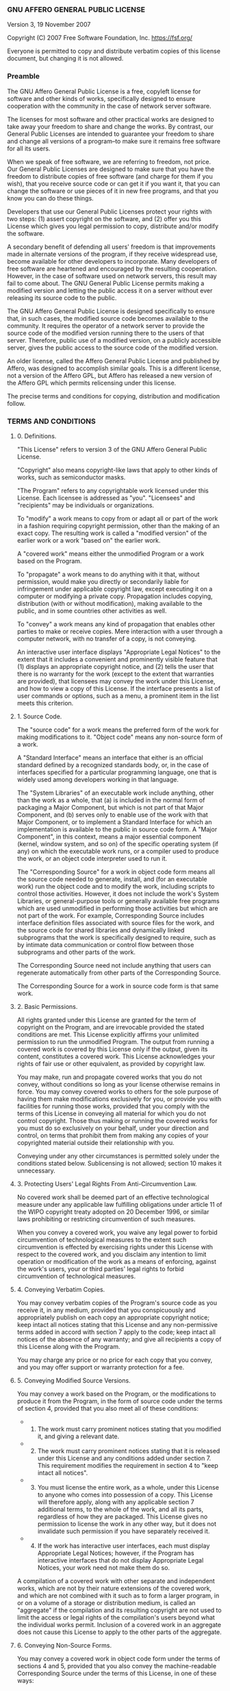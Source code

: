 *** GNU AFFERO GENERAL PUBLIC LICENSE
Version 3, 19 November 2007

Copyright (C) 2007 Free Software Foundation, Inc. [[https://fsf.org/]]

Everyone is permitted to copy and distribute verbatim copies of this
license document, but changing it is not allowed.

*** Preamble
The GNU Affero General Public License is a free, copyleft license for
software and other kinds of works, specifically designed to ensure
cooperation with the community in the case of network server software.

The licenses for most software and other practical works are designed to
take away your freedom to share and change the works. By contrast, our
General Public Licenses are intended to guarantee your freedom to share
and change all versions of a program--to make sure it remains free
software for all its users.

When we speak of free software, we are referring to freedom, not price.
Our General Public Licenses are designed to make sure that you have the
freedom to distribute copies of free software (and charge for them if
you wish), that you receive source code or can get it if you want it,
that you can change the software or use pieces of it in new free
programs, and that you know you can do these things.

Developers that use our General Public Licenses protect your rights with
two steps: (1) assert copyright on the software, and (2) offer you this
License which gives you legal permission to copy, distribute and/or
modify the software.

A secondary benefit of defending all users' freedom is that improvements
made in alternate versions of the program, if they receive widespread
use, become available for other developers to incorporate. Many
developers of free software are heartened and encouraged by the
resulting cooperation. However, in the case of software used on network
servers, this result may fail to come about. The GNU General Public
License permits making a modified version and letting the public access
it on a server without ever releasing its source code to the public.

The GNU Affero General Public License is designed specifically to ensure
that, in such cases, the modified source code becomes available to the
community. It requires the operator of a network server to provide the
source code of the modified version running there to the users of that
server. Therefore, public use of a modified version, on a publicly
accessible server, gives the public access to the source code of the
modified version.

An older license, called the Affero General Public License and published
by Affero, was designed to accomplish similar goals. This is a different
license, not a version of the Affero GPL, but Affero has released a new
version of the Affero GPL which permits relicensing under this license.

The precise terms and conditions for copying, distribution and
modification follow.

*** TERMS AND CONDITIONS
**** 0. Definitions.
"This License" refers to version 3 of the GNU Affero General Public
License.

"Copyright" also means copyright-like laws that apply to other kinds of
works, such as semiconductor masks.

"The Program" refers to any copyrightable work licensed under this
License. Each licensee is addressed as "you". "Licensees" and
"recipients" may be individuals or organizations.

To "modify" a work means to copy from or adapt all or part of the work
in a fashion requiring copyright permission, other than the making of an
exact copy. The resulting work is called a "modified version" of the
earlier work or a work "based on" the earlier work.

A "covered work" means either the unmodified Program or a work based on
the Program.

To "propagate" a work means to do anything with it that, without
permission, would make you directly or secondarily liable for
infringement under applicable copyright law, except executing it on a
computer or modifying a private copy. Propagation includes copying,
distribution (with or without modification), making available to the
public, and in some countries other activities as well.

To "convey" a work means any kind of propagation that enables other
parties to make or receive copies. Mere interaction with a user through
a computer network, with no transfer of a copy, is not conveying.

An interactive user interface displays "Appropriate Legal Notices" to
the extent that it includes a convenient and prominently visible feature
that (1) displays an appropriate copyright notice, and (2) tells the
user that there is no warranty for the work (except to the extent that
warranties are provided), that licensees may convey the work under this
License, and how to view a copy of this License. If the interface
presents a list of user commands or options, such as a menu, a prominent
item in the list meets this criterion.

**** 1. Source Code.
The "source code" for a work means the preferred form of the work for
making modifications to it. "Object code" means any non-source form of a
work.

A "Standard Interface" means an interface that either is an official
standard defined by a recognized standards body, or, in the case of
interfaces specified for a particular programming language, one that is
widely used among developers working in that language.

The "System Libraries" of an executable work include anything, other
than the work as a whole, that (a) is included in the normal form of
packaging a Major Component, but which is not part of that Major
Component, and (b) serves only to enable use of the work with that Major
Component, or to implement a Standard Interface for which an
implementation is available to the public in source code form. A "Major
Component", in this context, means a major essential component (kernel,
window system, and so on) of the specific operating system (if any) on
which the executable work runs, or a compiler used to produce the work,
or an object code interpreter used to run it.

The "Corresponding Source" for a work in object code form means all the
source code needed to generate, install, and (for an executable work)
run the object code and to modify the work, including scripts to control
those activities. However, it does not include the work's System
Libraries, or general-purpose tools or generally available free programs
which are used unmodified in performing those activities but which are
not part of the work. For example, Corresponding Source includes
interface definition files associated with source files for the work,
and the source code for shared libraries and dynamically linked
subprograms that the work is specifically designed to require, such as
by intimate data communication or control flow between those subprograms
and other parts of the work.

The Corresponding Source need not include anything that users can
regenerate automatically from other parts of the Corresponding Source.

The Corresponding Source for a work in source code form is that same
work.

**** 2. Basic Permissions.
All rights granted under this License are granted for the term of
copyright on the Program, and are irrevocable provided the stated
conditions are met. This License explicitly affirms your unlimited
permission to run the unmodified Program. The output from running a
covered work is covered by this License only if the output, given its
content, constitutes a covered work. This License acknowledges your
rights of fair use or other equivalent, as provided by copyright law.

You may make, run and propagate covered works that you do not convey,
without conditions so long as your license otherwise remains in force.
You may convey covered works to others for the sole purpose of having
them make modifications exclusively for you, or provide you with
facilities for running those works, provided that you comply with the
terms of this License in conveying all material for which you do not
control copyright. Those thus making or running the covered works for
you must do so exclusively on your behalf, under your direction and
control, on terms that prohibit them from making any copies of your
copyrighted material outside their relationship with you.

Conveying under any other circumstances is permitted solely under the
conditions stated below. Sublicensing is not allowed; section 10 makes
it unnecessary.

**** 3. Protecting Users' Legal Rights From Anti-Circumvention Law.
No covered work shall be deemed part of an effective technological
measure under any applicable law fulfilling obligations under article 11
of the WIPO copyright treaty adopted on 20 December 1996, or similar
laws prohibiting or restricting circumvention of such measures.

When you convey a covered work, you waive any legal power to forbid
circumvention of technological measures to the extent such circumvention
is effected by exercising rights under this License with respect to the
covered work, and you disclaim any intention to limit operation or
modification of the work as a means of enforcing, against the work's
users, your or third parties' legal rights to forbid circumvention of
technological measures.

**** 4. Conveying Verbatim Copies.
You may convey verbatim copies of the Program's source code as you
receive it, in any medium, provided that you conspicuously and
appropriately publish on each copy an appropriate copyright notice; keep
intact all notices stating that this License and any non-permissive
terms added in accord with section 7 apply to the code; keep intact all
notices of the absence of any warranty; and give all recipients a copy
of this License along with the Program.

You may charge any price or no price for each copy that you convey, and
you may offer support or warranty protection for a fee.

**** 5. Conveying Modified Source Versions.
You may convey a work based on the Program, or the modifications to
produce it from the Program, in the form of source code under the terms
of section 4, provided that you also meet all of these conditions:

- 
  1) The work must carry prominent notices stating that you modified it,
     and giving a relevant date.

- 
  2) [@2] The work must carry prominent notices stating that it is
     released under this License and any conditions added under
     section 7. This requirement modifies the requirement in section 4
     to "keep intact all notices".

- 
  3) [@3] You must license the entire work, as a whole, under this
     License to anyone who comes into possession of a copy. This License
     will therefore apply, along with any applicable section 7
     additional terms, to the whole of the work, and all its parts,
     regardless of how they are packaged. This License gives no
     permission to license the work in any other way, but it does not
     invalidate such permission if you have separately received it.

- 
  4) [@4] If the work has interactive user interfaces, each must display
     Appropriate Legal Notices; however, if the Program has interactive
     interfaces that do not display Appropriate Legal Notices, your work
     need not make them do so.

A compilation of a covered work with other separate and independent
works, which are not by their nature extensions of the covered work, and
which are not combined with it such as to form a larger program, in or
on a volume of a storage or distribution medium, is called an
"aggregate" if the compilation and its resulting copyright are not used
to limit the access or legal rights of the compilation's users beyond
what the individual works permit. Inclusion of a covered work in an
aggregate does not cause this License to apply to the other parts of the
aggregate.

**** 6. Conveying Non-Source Forms.
You may convey a covered work in object code form under the terms of
sections 4 and 5, provided that you also convey the machine-readable
Corresponding Source under the terms of this License, in one of these
ways:

- 
  1) Convey the object code in, or embodied in, a physical product
     (including a physical distribution medium), accompanied by the
     Corresponding Source fixed on a durable physical medium customarily
     used for software interchange.

- 
  2) [@2] Convey the object code in, or embodied in, a physical product
     (including a physical distribution medium), accompanied by a
     written offer, valid for at least three years and valid for as long
     as you offer spare parts or customer support for that product
     model, to give anyone who possesses the object code either (1) a
     copy of the Corresponding Source for all the software in the
     product that is covered by this License, on a durable physical
     medium customarily used for software interchange, for a price no
     more than your reasonable cost of physically performing this
     conveying of source, or (2) access to copy the Corresponding Source
     from a network server at no charge.

- 
  3) [@3] Convey individual copies of the object code with a copy of the
     written offer to provide the Corresponding Source. This alternative
     is allowed only occasionally and noncommercially, and only if you
     received the object code with such an offer, in accord with
     subsection 6b.

- 
  4) [@4] Convey the object code by offering access from a designated
     place (gratis or for a charge), and offer equivalent access to the
     Corresponding Source in the same way through the same place at no
     further charge. You need not require recipients to copy the
     Corresponding Source along with the object code. If the place to
     copy the object code is a network server, the Corresponding Source
     may be on a different server (operated by you or a third party)
     that supports equivalent copying facilities, provided you maintain
     clear directions next to the object code saying where to find the
     Corresponding Source. Regardless of what server hosts the
     Corresponding Source, you remain obligated to ensure that it is
     available for as long as needed to satisfy these requirements.

- 
  5) [@5] Convey the object code using peer-to-peer transmission,
     provided you inform other peers where the object code and
     Corresponding Source of the work are being offered to the general
     public at no charge under subsection 6d.

A separable portion of the object code, whose source code is excluded
from the Corresponding Source as a System Library, need not be included
in conveying the object code work.

A "User Product" is either (1) a "consumer product", which means any
tangible personal property which is normally used for personal, family,
or household purposes, or (2) anything designed or sold for
incorporation into a dwelling. In determining whether a product is a
consumer product, doubtful cases shall be resolved in favor of coverage.
For a particular product received by a particular user, "normally used"
refers to a typical or common use of that class of product, regardless
of the status of the particular user or of the way in which the
particular user actually uses, or expects or is expected to use, the
product. A product is a consumer product regardless of whether the
product has substantial commercial, industrial or non-consumer uses,
unless such uses represent the only significant mode of use of the
product.

"Installation Information" for a User Product means any methods,
procedures, authorization keys, or other information required to install
and execute modified versions of a covered work in that User Product
from a modified version of its Corresponding Source. The information
must suffice to ensure that the continued functioning of the modified
object code is in no case prevented or interfered with solely because
modification has been made.

If you convey an object code work under this section in, or with, or
specifically for use in, a User Product, and the conveying occurs as
part of a transaction in which the right of possession and use of the
User Product is transferred to the recipient in perpetuity or for a
fixed term (regardless of how the transaction is characterized), the
Corresponding Source conveyed under this section must be accompanied by
the Installation Information. But this requirement does not apply if
neither you nor any third party retains the ability to install modified
object code on the User Product (for example, the work has been
installed in ROM).

The requirement to provide Installation Information does not include a
requirement to continue to provide support service, warranty, or updates
for a work that has been modified or installed by the recipient, or for
the User Product in which it has been modified or installed. Access to a
network may be denied when the modification itself materially and
adversely affects the operation of the network or violates the rules and
protocols for communication across the network.

Corresponding Source conveyed, and Installation Information provided, in
accord with this section must be in a format that is publicly documented
(and with an implementation available to the public in source code
form), and must require no special password or key for unpacking,
reading or copying.

**** 7. Additional Terms.
"Additional permissions" are terms that supplement the terms of this
License by making exceptions from one or more of its conditions.
Additional permissions that are applicable to the entire Program shall
be treated as though they were included in this License, to the extent
that they are valid under applicable law. If additional permissions
apply only to part of the Program, that part may be used separately
under those permissions, but the entire Program remains governed by this
License without regard to the additional permissions.

When you convey a copy of a covered work, you may at your option remove
any additional permissions from that copy, or from any part of it.
(Additional permissions may be written to require their own removal in
certain cases when you modify the work.) You may place additional
permissions on material, added by you to a covered work, for which you
have or can give appropriate copyright permission.

Notwithstanding any other provision of this License, for material you
add to a covered work, you may (if authorized by the copyright holders
of that material) supplement the terms of this License with terms:

- 
  1) Disclaiming warranty or limiting liability differently from the
     terms of sections 15 and 16 of this License; or

- 
  2) [@2] Requiring preservation of specified reasonable legal notices
     or author attributions in that material or in the Appropriate Legal
     Notices displayed by works containing it; or

- 
  3) [@3] Prohibiting misrepresentation of the origin of that material,
     or requiring that modified versions of such material be marked in
     reasonable ways as different from the original version; or

- 
  4) [@4] Limiting the use for publicity purposes of names of licensors
     or authors of the material; or

- 
  5) [@5] Declining to grant rights under trademark law for use of some
     trade names, trademarks, or service marks; or

- 
  6) [@6] Requiring indemnification of licensors and authors of that
     material by anyone who conveys the material (or modified versions
     of it) with contractual assumptions of liability to the recipient,
     for any liability that these contractual assumptions directly
     impose on those licensors and authors.

All other non-permissive additional terms are considered "further
restrictions" within the meaning of section 10. If the Program as you
received it, or any part of it, contains a notice stating that it is
governed by this License along with a term that is a further
restriction, you may remove that term. If a license document contains a
further restriction but permits relicensing or conveying under this
License, you may add to a covered work material governed by the terms of
that license document, provided that the further restriction does not
survive such relicensing or conveying.

If you add terms to a covered work in accord with this section, you must
place, in the relevant source files, a statement of the additional terms
that apply to those files, or a notice indicating where to find the
applicable terms.

Additional terms, permissive or non-permissive, may be stated in the
form of a separately written license, or stated as exceptions; the above
requirements apply either way.

**** 8. Termination.
You may not propagate or modify a covered work except as expressly
provided under this License. Any attempt otherwise to propagate or
modify it is void, and will automatically terminate your rights under
this License (including any patent licenses granted under the third
paragraph of section 11).

However, if you cease all violation of this License, then your license
from a particular copyright holder is reinstated (a) provisionally,
unless and until the copyright holder explicitly and finally terminates
your license, and (b) permanently, if the copyright holder fails to
notify you of the violation by some reasonable means prior to 60 days
after the cessation.

Moreover, your license from a particular copyright holder is reinstated
permanently if the copyright holder notifies you of the violation by
some reasonable means, this is the first time you have received notice
of violation of this License (for any work) from that copyright holder,
and you cure the violation prior to 30 days after your receipt of the
notice.

Termination of your rights under this section does not terminate the
licenses of parties who have received copies or rights from you under
this License. If your rights have been terminated and not permanently
reinstated, you do not qualify to receive new licenses for the same
material under section 10.

**** 9. Acceptance Not Required for Having Copies.
You are not required to accept this License in order to receive or run a
copy of the Program. Ancillary propagation of a covered work occurring
solely as a consequence of using peer-to-peer transmission to receive a
copy likewise does not require acceptance. However, nothing other than
this License grants you permission to propagate or modify any covered
work. These actions infringe copyright if you do not accept this
License. Therefore, by modifying or propagating a covered work, you
indicate your acceptance of this License to do so.

**** 10. Automatic Licensing of Downstream Recipients.
Each time you convey a covered work, the recipient automatically
receives a license from the original licensors, to run, modify and
propagate that work, subject to this License. You are not responsible
for enforcing compliance by third parties with this License.

An "entity transaction" is a transaction transferring control of an
organization, or substantially all assets of one, or subdividing an
organization, or merging organizations. If propagation of a covered work
results from an entity transaction, each party to that transaction who
receives a copy of the work also receives whatever licenses to the work
the party's predecessor in interest had or could give under the previous
paragraph, plus a right to possession of the Corresponding Source of the
work from the predecessor in interest, if the predecessor has it or can
get it with reasonable efforts.

You may not impose any further restrictions on the exercise of the
rights granted or affirmed under this License. For example, you may not
impose a license fee, royalty, or other charge for exercise of rights
granted under this License, and you may not initiate litigation
(including a cross-claim or counterclaim in a lawsuit) alleging that any
patent claim is infringed by making, using, selling, offering for sale,
or importing the Program or any portion of it.

**** 11. Patents.
A "contributor" is a copyright holder who authorizes use under this
License of the Program or a work on which the Program is based. The work
thus licensed is called the contributor's "contributor version".

A contributor's "essential patent claims" are all patent claims owned or
controlled by the contributor, whether already acquired or hereafter
acquired, that would be infringed by some manner, permitted by this
License, of making, using, or selling its contributor version, but do
not include claims that would be infringed only as a consequence of
further modification of the contributor version. For purposes of this
definition, "control" includes the right to grant patent sublicenses in
a manner consistent with the requirements of this License.

Each contributor grants you a non-exclusive, worldwide, royalty-free
patent license under the contributor's essential patent claims, to make,
use, sell, offer for sale, import and otherwise run, modify and
propagate the contents of its contributor version.

In the following three paragraphs, a "patent license" is any express
agreement or commitment, however denominated, not to enforce a patent
(such as an express permission to practice a patent or covenant not to
sue for patent infringement). To "grant" such a patent license to a
party means to make such an agreement or commitment not to enforce a
patent against the party.

If you convey a covered work, knowingly relying on a patent license, and
the Corresponding Source of the work is not available for anyone to
copy, free of charge and under the terms of this License, through a
publicly available network server or other readily accessible means,
then you must either (1) cause the Corresponding Source to be so
available, or (2) arrange to deprive yourself of the benefit of the
patent license for this particular work, or (3) arrange, in a manner
consistent with the requirements of this License, to extend the patent
license to downstream recipients. "Knowingly relying" means you have
actual knowledge that, but for the patent license, your conveying the
covered work in a country, or your recipient's use of the covered work
in a country, would infringe one or more identifiable patents in that
country that you have reason to believe are valid.

If, pursuant to or in connection with a single transaction or
arrangement, you convey, or propagate by procuring conveyance of, a
covered work, and grant a patent license to some of the parties
receiving the covered work authorizing them to use, propagate, modify or
convey a specific copy of the covered work, then the patent license you
grant is automatically extended to all recipients of the covered work
and works based on it.

A patent license is "discriminatory" if it does not include within the
scope of its coverage, prohibits the exercise of, or is conditioned on
the non-exercise of one or more of the rights that are specifically
granted under this License. You may not convey a covered work if you are
a party to an arrangement with a third party that is in the business of
distributing software, under which you make payment to the third party
based on the extent of your activity of conveying the work, and under
which the third party grants, to any of the parties who would receive
the covered work from you, a discriminatory patent license (a) in
connection with copies of the covered work conveyed by you (or copies
made from those copies), or (b) primarily for and in connection with
specific products or compilations that contain the covered work, unless
you entered into that arrangement, or that patent license was granted,
prior to 28 March 2007.

Nothing in this License shall be construed as excluding or limiting any
implied license or other defenses to infringement that may otherwise be
available to you under applicable patent law.

**** 12. No Surrender of Others' Freedom.
If conditions are imposed on you (whether by court order, agreement or
otherwise) that contradict the conditions of this License, they do not
excuse you from the conditions of this License. If you cannot convey a
covered work so as to satisfy simultaneously your obligations under this
License and any other pertinent obligations, then as a consequence you
may not convey it at all. For example, if you agree to terms that
obligate you to collect a royalty for further conveying from those to
whom you convey the Program, the only way you could satisfy both those
terms and this License would be to refrain entirely from conveying the
Program.

**** 13. Remote Network Interaction; Use with the GNU General Public
License.
Notwithstanding any other provision of this License, if you modify the
Program, your modified version must prominently offer all users
interacting with it remotely through a computer network (if your version
supports such interaction) an opportunity to receive the Corresponding
Source of your version by providing access to the Corresponding Source
from a network server at no charge, through some standard or customary
means of facilitating copying of software. This Corresponding Source
shall include the Corresponding Source for any work covered by version 3
of the GNU General Public License that is incorporated pursuant to the
following paragraph.

Notwithstanding any other provision of this License, you have permission
to link or combine any covered work with a work licensed under version 3
of the GNU General Public License into a single combined work, and to
convey the resulting work. The terms of this License will continue to
apply to the part which is the covered work, but the work with which it
is combined will remain governed by version 3 of the GNU General Public
License.

**** 14. Revised Versions of this License.
The Free Software Foundation may publish revised and/or new versions of
the GNU Affero General Public License from time to time. Such new
versions will be similar in spirit to the present version, but may
differ in detail to address new problems or concerns.

Each version is given a distinguishing version number. If the Program
specifies that a certain numbered version of the GNU Affero General
Public License "or any later version" applies to it, you have the option
of following the terms and conditions either of that numbered version or
of any later version published by the Free Software Foundation. If the
Program does not specify a version number of the GNU Affero General
Public License, you may choose any version ever published by the Free
Software Foundation.

If the Program specifies that a proxy can decide which future versions
of the GNU Affero General Public License can be used, that proxy's
public statement of acceptance of a version permanently authorizes you
to choose that version for the Program.

Later license versions may give you additional or different permissions.
However, no additional obligations are imposed on any author or
copyright holder as a result of your choosing to follow a later version.

**** 15. Disclaimer of Warranty.
THERE IS NO WARRANTY FOR THE PROGRAM, TO THE EXTENT PERMITTED BY
APPLICABLE LAW. EXCEPT WHEN OTHERWISE STATED IN WRITING THE COPYRIGHT
HOLDERS AND/OR OTHER PARTIES PROVIDE THE PROGRAM "AS IS" WITHOUT
WARRANTY OF ANY KIND, EITHER EXPRESSED OR IMPLIED, INCLUDING, BUT NOT
LIMITED TO, THE IMPLIED WARRANTIES OF MERCHANTABILITY AND FITNESS FOR A
PARTICULAR PURPOSE. THE ENTIRE RISK AS TO THE QUALITY AND PERFORMANCE OF
THE PROGRAM IS WITH YOU. SHOULD THE PROGRAM PROVE DEFECTIVE, YOU ASSUME
THE COST OF ALL NECESSARY SERVICING, REPAIR OR CORRECTION.

**** 16. Limitation of Liability.
IN NO EVENT UNLESS REQUIRED BY APPLICABLE LAW OR AGREED TO IN WRITING
WILL ANY COPYRIGHT HOLDER, OR ANY OTHER PARTY WHO MODIFIES AND/OR
CONVEYS THE PROGRAM AS PERMITTED ABOVE, BE LIABLE TO YOU FOR DAMAGES,
INCLUDING ANY GENERAL, SPECIAL, INCIDENTAL OR CONSEQUENTIAL DAMAGES
ARISING OUT OF THE USE OR INABILITY TO USE THE PROGRAM (INCLUDING BUT
NOT LIMITED TO LOSS OF DATA OR DATA BEING RENDERED INACCURATE OR LOSSES
SUSTAINED BY YOU OR THIRD PARTIES OR A FAILURE OF THE PROGRAM TO OPERATE
WITH ANY OTHER PROGRAMS), EVEN IF SUCH HOLDER OR OTHER PARTY HAS BEEN
ADVISED OF THE POSSIBILITY OF SUCH DAMAGES.

**** 17. Interpretation of Sections 15 and 16.
If the disclaimer of warranty and limitation of liability provided above
cannot be given local legal effect according to their terms, reviewing
courts shall apply local law that most closely approximates an absolute
waiver of all civil liability in connection with the Program, unless a
warranty or assumption of liability accompanies a copy of the Program in
return for a fee.

END OF TERMS AND CONDITIONS

*** How to Apply These Terms to Your New Programs
If you develop a new program, and you want it to be of the greatest
possible use to the public, the best way to achieve this is to make it
free software which everyone can redistribute and change under these
terms.

To do so, attach the following notices to the program. It is safest to
attach them to the start of each source file to most effectively state
the exclusion of warranty; and each file should have at least the
"copyright" line and a pointer to where the full notice is found.

#+begin_example
    <one line to give the program's name and a brief idea of what it does.>
    Copyright (C) <year>  <name of author>

    This program is free software: you can redistribute it and/or modify
    it under the terms of the GNU Affero General Public License as
    published by the Free Software Foundation, either version 3 of the
    License, or (at your option) any later version.

    This program is distributed in the hope that it will be useful,
    but WITHOUT ANY WARRANTY; without even the implied warranty of
    MERCHANTABILITY or FITNESS FOR A PARTICULAR PURPOSE.  See the
    GNU Affero General Public License for more details.

    You should have received a copy of the GNU Affero General Public License
    along with this program.  If not, see <https://www.gnu.org/licenses/>.
#+end_example

Also add information on how to contact you by electronic and paper mail.

If your software can interact with users remotely through a computer
network, you should also make sure that it provides a way for users to
get its source. For example, if your program is a web application, its
interface could display a "Source" link that leads users to an archive
of the code. There are many ways you could offer source, and different
solutions will be better for different programs; see section 13 for the
specific requirements.

You should also get your employer (if you work as a programmer) or
school, if any, to sign a "copyright disclaimer" for the program, if
necessary. For more information on this, and how to apply and follow the
GNU AGPL, see [[https://www.gnu.org/licenses/]].
